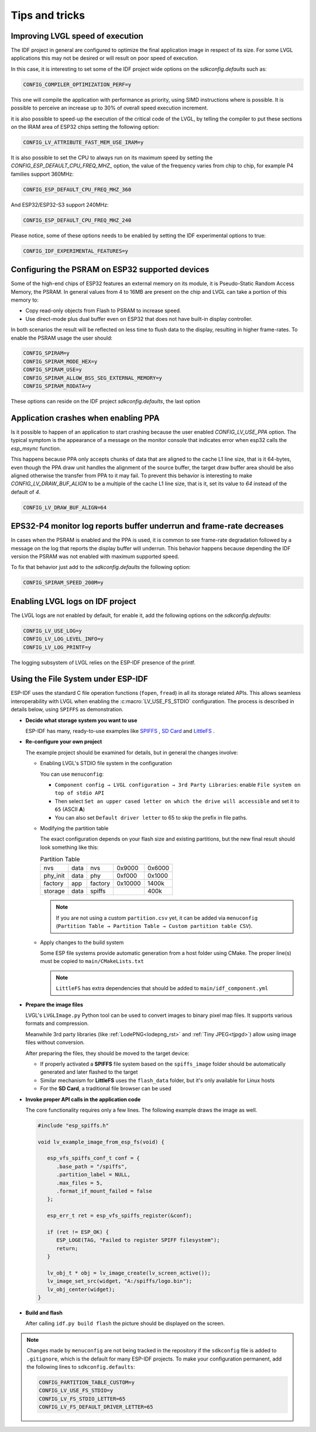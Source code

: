 ===============
Tips and tricks
===============


Improving LVGL speed of execution
*********************************

The IDF project in general are configured to optimize the final application image
in respect of its size. For some LVGL applications this may not be desired or will
result on poor speed of execution.

In this case, it is interesting to set some of the IDF project wide options on the 
`sdkconfig.defaults` such as: 

.. code-block:: c

        CONFIG_COMPILER_OPTIMIZATION_PERF=y

This one will compile the application with performance as priority, using SIMD 
instructions where is possible. It is possible to perceive an increase up to 30%
of overall speed execution increment.

it is also possible to speed-up the execution of the critical code of the LVGL, by
telling the compiler to put these sections on the IRAM area of ESP32 chips setting
the following option:

.. code-block:: c

        CONFIG_LV_ATTRIBUTE_FAST_MEM_USE_IRAM=y

It is also possible to set the CPU to always run on its maximum speed by
setting the `CONFIG_ESP_DEFAULT_CPU_FREQ_MHZ_` option, the value of the 
frequency varies from chip to chip, for example P4 families support 360MHz:

.. code-block:: c

        CONFIG_ESP_DEFAULT_CPU_FREQ_MHZ_360

And ESP32/ESP32-S3 support 240MHz:

.. code-block:: c

        CONFIG_ESP_DEFAULT_CPU_FREQ_MHZ_240

Please notice, some of these options needs to be enabled by setting the IDF 
experimental options to true:

.. code-block:: c

        CONFIG_IDF_EXPERIMENTAL_FEATURES=y


Configuring the PSRAM on ESP32 supported devices
************************************************

Some of the high-end chips of ESP32 features an external memory on its module, it is 
Pseudo-Static Random Access Memory, the PSRAM. In general values from 4 to 16MB are
present on the chip and LVGL can take a portion of this memory to:

- Copy read-only objects from Flash to PSRAM to increase speed.
- Use direct-mode plus dual buffer even on ESP32 that does not have built-in display controller.

In both scenarios the result will be reflected on less time to flush data to the 
display, resulting in higher frame-rates. To enable the PSRAM usage the user should:

.. code-block:: c

        CONFIG_SPIRAM=y
        CONFIG_SPIRAM_MODE_HEX=y
        CONFIG_SPIRAM_USE=y
        CONFIG_SPIRAM_ALLOW_BSS_SEG_EXTERNAL_MEMORY=y
        CONFIG_SPIRAM_RODATA=y

These options can reside on the IDF project `sdkconfig.defaults`, the last option


Application crashes when enabling PPA
*************************************

Is it possible to happen of an application to start crashing because the user
enabled `CONFIG_LV_USE_PPA` option. The typical symptom is the appearance of 
a message on the monitor console that indicates error when esp32 calls the 
`esp_msync` function.

This happens because PPA only accepts chunks of data that are aligned to the 
cache L1 line size, that is it 64-bytes, even though the PPA draw unit handles
the alignment of the source buffer, the target draw buffer area should be also
aligned otherwise the transfer from PPA to it may fail. To prevent this 
behavior is interesting to make `CONFIG_LV_DRAW_BUF_ALIGN` to be a multiple of the
cache L1 line size, that is it, set its value to `64` instead of the default of `4`.

.. code-block:: c

        CONFIG_LV_DRAW_BUF_ALIGN=64


EPS32-P4 monitor log reports buffer underrun and frame-rate decreases
*********************************************************************

In cases when the PSRAM is enabled and the PPA is used, it is common to see
frame-rate degradation followed by a message on the log that reports the display
buffer will underrun. This behavior happens because depending the IDF version the
PSRAM was not enabled with maximum supported speed.

To fix that behavior just add to the `sdkconfig.defaults` the following option:

.. code-block:: c

        CONFIG_SPIRAM_SPEED_200M=y 


Enabling LVGL logs on IDF project
*********************************

The LVGL logs are not enabled by default, for enable it, add the following
options on the `sdkconfig.defaults`:

.. code-block:: c

        CONFIG_LV_USE_LOG=y
        CONFIG_LV_LOG_LEVEL_INFO=y
        CONFIG_LV_LOG_PRINTF=y

The logging subsystem of LVGL relies on the ESP-IDF presence of the 
printf.

Using the File System under ESP-IDF
***********************************

ESP-IDF uses the standard C file operation functions (``fopen``, ``fread``) in all its storage related APIs.
This allows seamless interoperability with LVGL when enabling the :c:macro:`LV_USE_FS_STDIO` configuration.
The process is described in details below, using ``SPIFFS`` as demonstration.

- **Decide what storage system you want to use**

  ESP-IDF has many, ready-to-use examples like
  `SPIFFS <https://github.com/espressif/esp-idf/tree/master/examples/storage/spiffsgen>`__
  ,
  `SD Card <https://github.com/espressif/esp-idf/tree/master/examples/storage/sd_card/sdspi>`__
  and
  `LittleFS <https://github.com/espressif/esp-idf/tree/master/examples/storage/littlefs>`__
  .

- **Re-configure your own project**

  The example project should be examined for details, but in general the changes involve:

  - Enabling LVGL's STDIO file system in the configuration

    You can use ``menuconfig``:

    - ``Component config → LVGL configuration → 3rd Party Libraries``: enable ``File system on top of stdio API``
    - Then select ``Set an upper cased letter on which the drive will accessible`` and set it to ``65`` (ASCII **A**)
    - You can also set ``Default driver letter`` to 65 to skip the prefix in file paths.

  - Modifying the partition table

    The exact configuration depends on your flash size and existing partitions,
    but the new final result should look something like this:

    .. csv-table:: Partition Table

       nvs,      data, nvs,     0x9000,  0x6000
       phy_init, data, phy,     0xf000,  0x1000
       factory,  app,  factory, 0x10000, 1400k
       storage,  data, spiffs,         ,  400k


    .. note::

       If you are not using a custom ``partition.csv`` yet, it can be added
       via ``menuconfig`` (``Partition Table → Partition Table → Custom partition table CSV``).

  - Apply changes to the build system

    Some ESP file systems provide automatic generation from a host folder using CMake. The proper line(s) must be copied to ``main/CMakeLists.txt``

    .. note::

       ``LittleFS`` has extra dependencies that should be added to ``main/idf_component.yml``

- **Prepare the image files**

  LVGL's ``LVGLImage.py`` Python tool can be used to convert images to binary pixel map files.
  It supports various formats and compression.

  Meanwhile 3rd party libraries
  (like :ref:`LodePNG<lodepng_rst>` and :ref:`Tiny JPEG<tjpgd>`)
  allow using image files without conversion.

  After preparing the files, they should be moved to the target device:

  - If properly activated a **SPIFFS** file system based on the ``spiffs_image`` folder should be automatically generated and later flashed to the target
  - Similar mechanism for **LittleFS** uses the ``flash_data`` folder, but it's only available for Linux hosts
  - For the **SD Card**, a traditional file browser can be used

- **Invoke proper API calls in the application code**

  The core functionality requires only a few lines. The following example draws the image as well.

  .. code:: c

     #include "esp_spiffs.h"

     void lv_example_image_from_esp_fs(void) {

        esp_vfs_spiffs_conf_t conf = {
           .base_path = "/spiffs",
           .partition_label = NULL,
           .max_files = 5,
           .format_if_mount_failed = false
        };

        esp_err_t ret = esp_vfs_spiffs_register(&conf);

        if (ret != ESP_OK) {
           ESP_LOGE(TAG, "Failed to register SPIFF filesystem");
           return;
        }

        lv_obj_t * obj = lv_image_create(lv_screen_active());
        lv_image_set_src(widget, "A:/spiffs/logo.bin");
        lv_obj_center(widget);
     }

- **Build and flash**

  After calling ``idf.py build flash`` the picture should be displayed on the screen.

.. note::

  Changes made by ``menuconfig`` are not being tracked in the repository if the ``sdkconfig`` file is added to ``.gitignore``, which is the default for many ESP-IDF projects.
  To make your configuration permanent, add the following lines to ``sdkconfig.defaults``:

  .. code:: c

     CONFIG_PARTITION_TABLE_CUSTOM=y
     CONFIG_LV_USE_FS_STDIO=y
     CONFIG_LV_FS_STDIO_LETTER=65
     CONFIG_LV_FS_DEFAULT_DRIVER_LETTER=65
